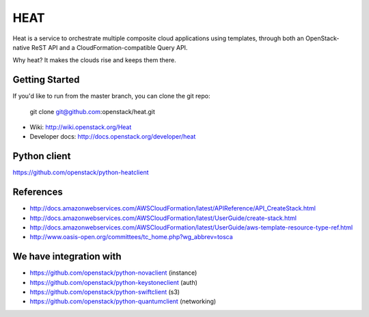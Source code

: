 ====
HEAT
====

Heat is a service to orchestrate multiple composite cloud applications using
templates, through both an OpenStack-native ReST API and a
CloudFormation-compatible Query API.

Why heat? It makes the clouds rise and keeps them there.

Getting Started
---------------

If you'd like to run from the master branch, you can clone the git repo:

    git clone git@github.com:openstack/heat.git


* Wiki: http://wiki.openstack.org/Heat
* Developer docs: http://docs.openstack.org/developer/heat


Python client
-------------
https://github.com/openstack/python-heatclient

References
----------
* http://docs.amazonwebservices.com/AWSCloudFormation/latest/APIReference/API_CreateStack.html
* http://docs.amazonwebservices.com/AWSCloudFormation/latest/UserGuide/create-stack.html
* http://docs.amazonwebservices.com/AWSCloudFormation/latest/UserGuide/aws-template-resource-type-ref.html
* http://www.oasis-open.org/committees/tc_home.php?wg_abbrev=tosca

We have integration with
------------------------
* https://github.com/openstack/python-novaclient (instance)
* https://github.com/openstack/python-keystoneclient (auth)
* https://github.com/openstack/python-swiftclient (s3)
* https://github.com/openstack/python-quantumclient (networking)
